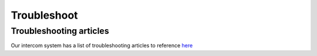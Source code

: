 =====================================
Troubleshoot
=====================================

Troubleshooting articles
==========================

Our intercom system has a list of troubleshooting articles to reference `here <https://app.intercom.com/a/apps/al371us8/articles/articles/list/published?request=%7B%22conditions%22%3A%7B%22status%22%3A%22published%22%7D%7D>`_
